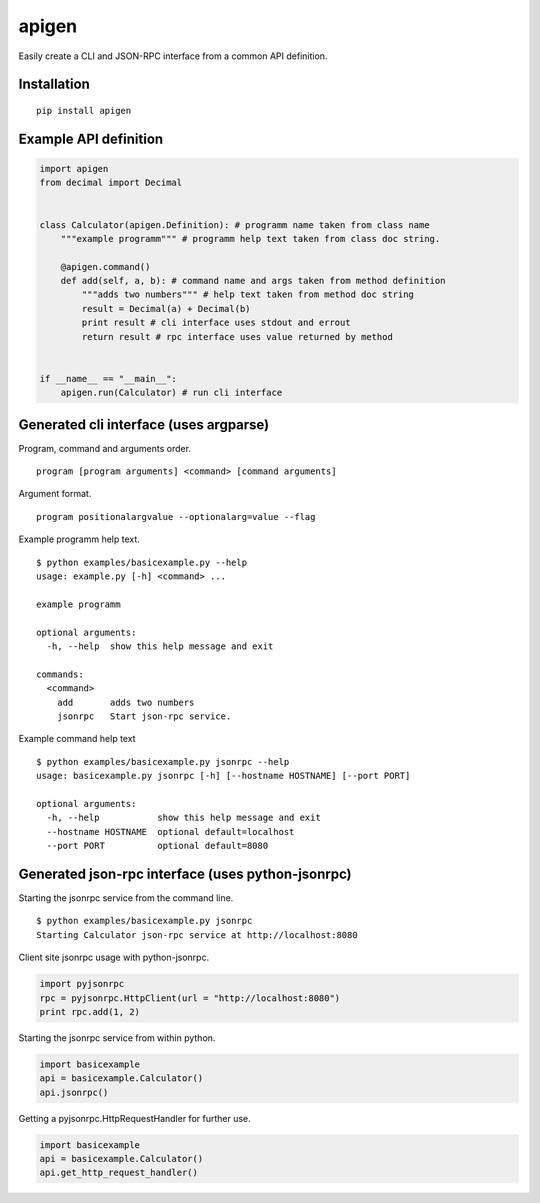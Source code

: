 ######
apigen
######

Easily create a CLI and JSON-RPC interface from a common API definition.

============
Installation
============

::

    pip install apigen

======================
Example API definition
======================

.. code:: python

    import apigen
    from decimal import Decimal


    class Calculator(apigen.Definition): # programm name taken from class name
        """example programm""" # programm help text taken from class doc string.

        @apigen.command()
        def add(self, a, b): # command name and args taken from method definition
            """adds two numbers""" # help text taken from method doc string
            result = Decimal(a) + Decimal(b)
            print result # cli interface uses stdout and errout
            return result # rpc interface uses value returned by method


    if __name__ == "__main__":
        apigen.run(Calculator) # run cli interface


=======================================
Generated cli interface (uses argparse)
=======================================

Program, command and arguments order.

::

    program [program arguments] <command> [command arguments] 


Argument format.

::

    program positionalargvalue --optionalarg=value --flag



Example programm help text.

::

    $ python examples/basicexample.py --help
    usage: example.py [-h] <command> ...

    example programm

    optional arguments:
      -h, --help  show this help message and exit

    commands:
      <command>
        add       adds two numbers
        jsonrpc   Start json-rpc service.


Example command help text

::


    $ python examples/basicexample.py jsonrpc --help
    usage: basicexample.py jsonrpc [-h] [--hostname HOSTNAME] [--port PORT]

    optional arguments:
      -h, --help           show this help message and exit
      --hostname HOSTNAME  optional default=localhost
      --port PORT          optional default=8080


==================================================
Generated json-rpc interface (uses python-jsonrpc)
==================================================

Starting the jsonrpc service from the command line.

::

    $ python examples/basicexample.py jsonrpc
    Starting Calculator json-rpc service at http://localhost:8080


Client site jsonrpc usage with python-jsonrpc.

.. code:: python

    import pyjsonrpc
    rpc = pyjsonrpc.HttpClient(url = "http://localhost:8080")
    print rpc.add(1, 2)


Starting the jsonrpc service from within python.

.. code:: python

    import basicexample
    api = basicexample.Calculator()
    api.jsonrpc()


Getting a pyjsonrpc.HttpRequestHandler for further use.

.. code:: python

    import basicexample
    api = basicexample.Calculator()
    api.get_http_request_handler()



